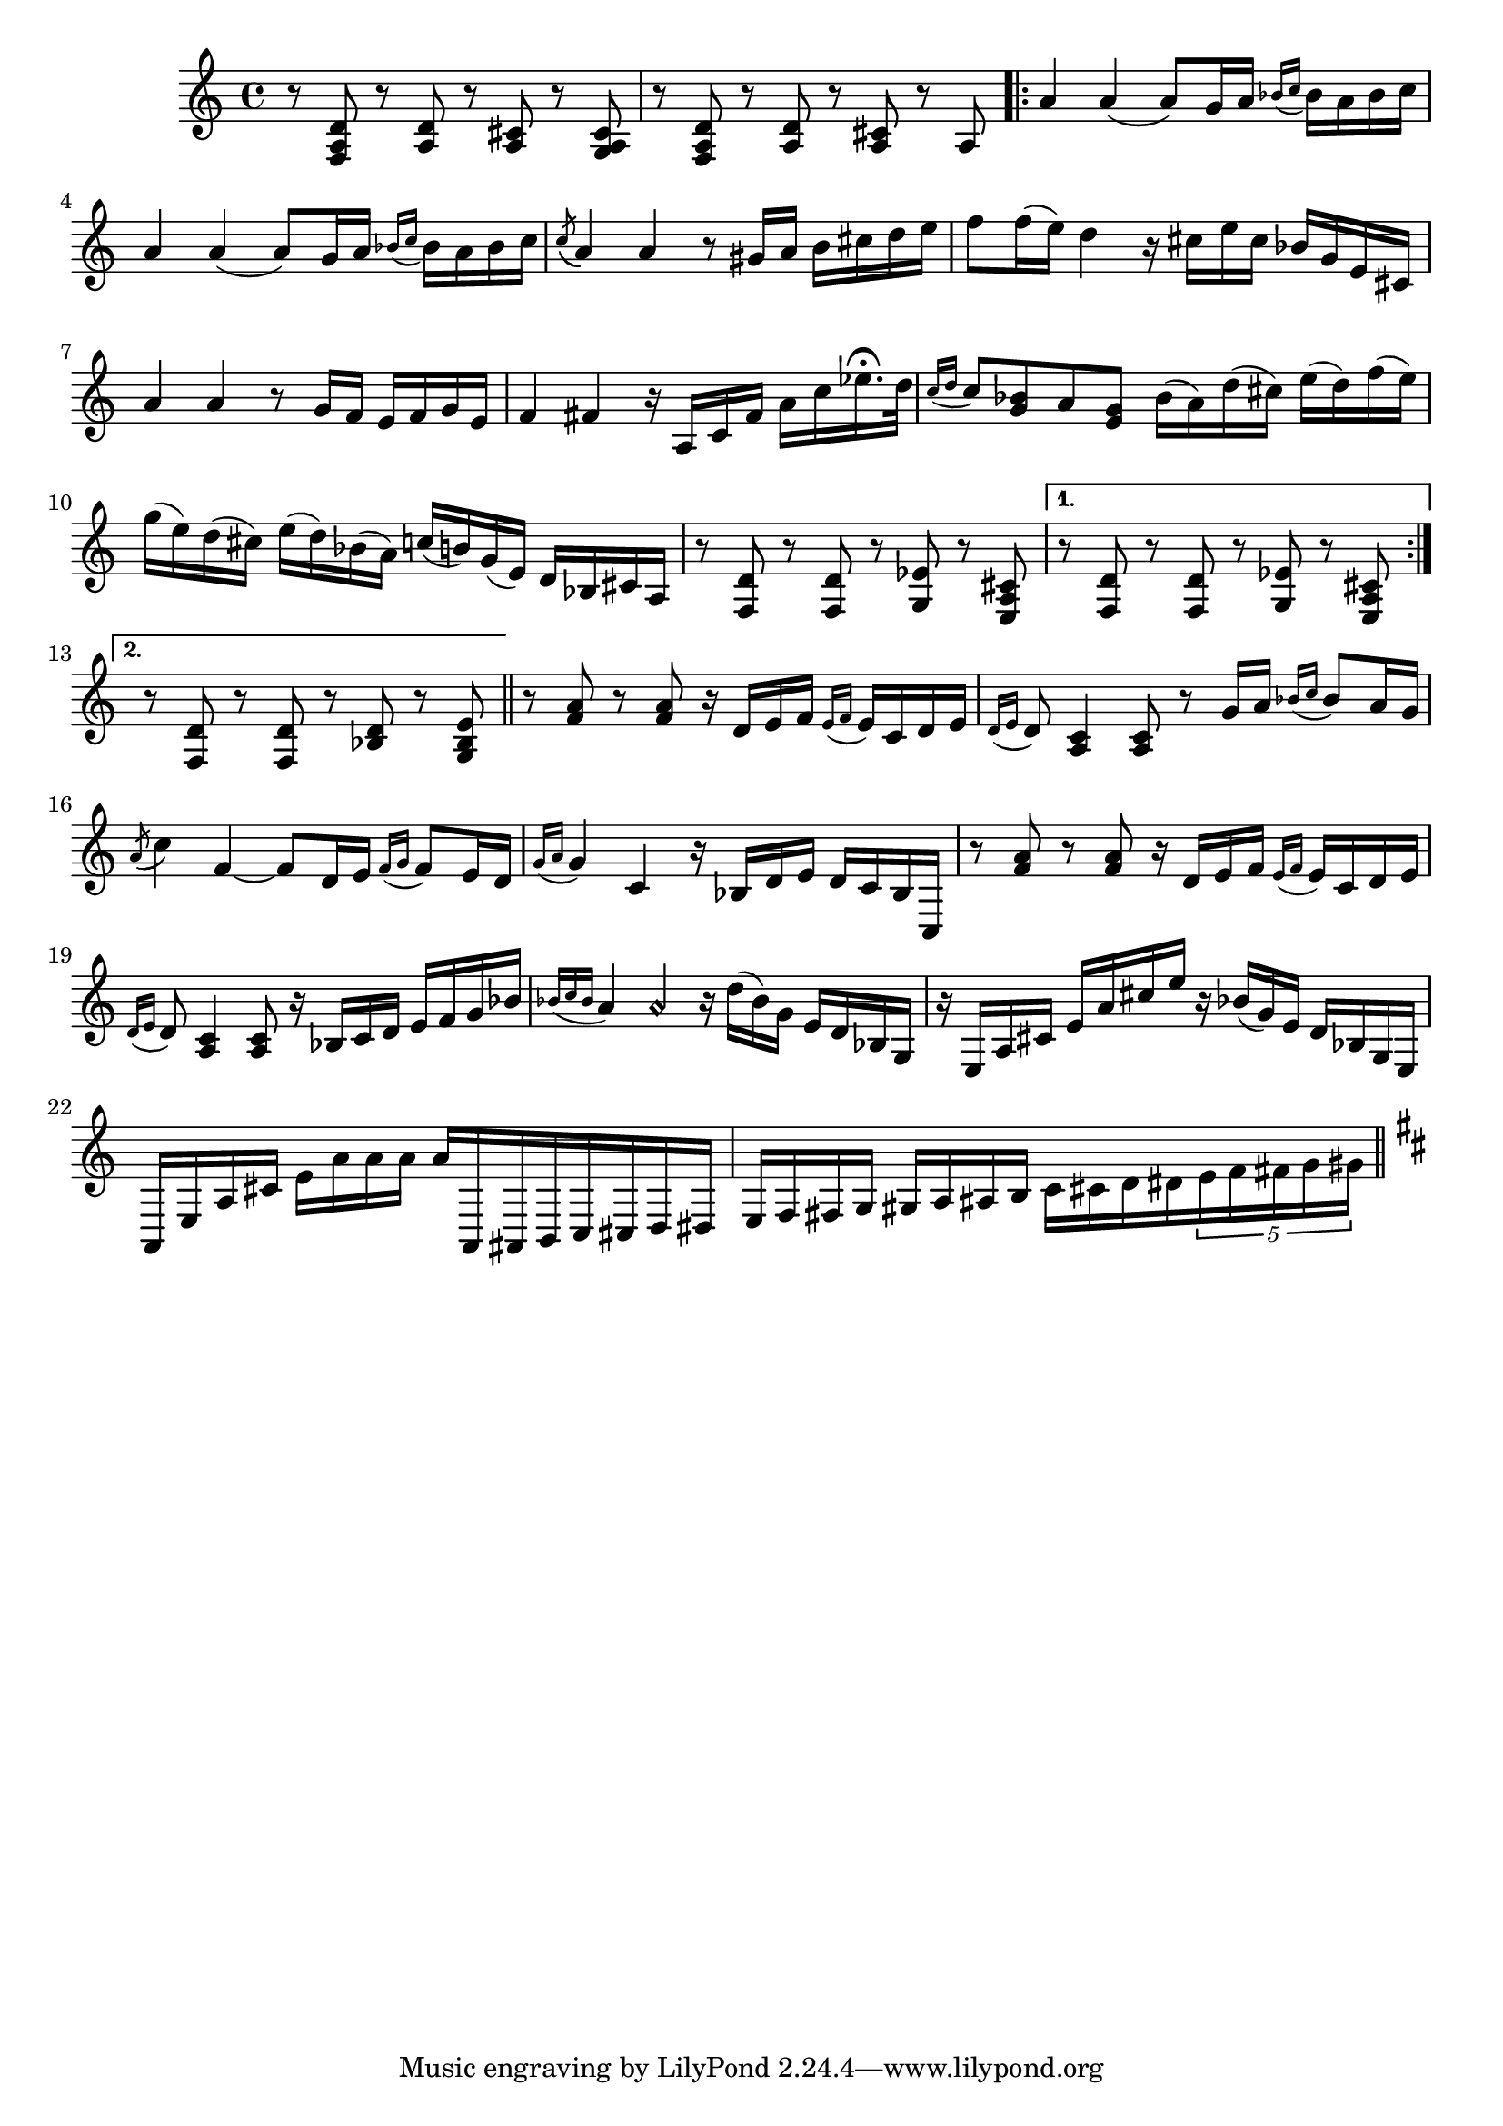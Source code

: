 \relative {
  % starting at meas. 9
  r8 <f a d> r <a d> r <a cis> r <g a cis>
  r8 <f a d> r <a d> r <a cis> r a 
  \repeat volta 2 {
    a'4 a( a8) g16 a \grace { bes_( c } bes) a bes c
    a4 a( a8) g16 a \grace { bes_( c } bes) a bes c
    \acciaccatura c8_( a4) a r8 gis16 a b cis d e
    f8 f16( e) d4 r16 cis e cis bes g e cis
    a'4 a r8 g16 f e f g e
    f4 fis r16 a, c fis a c ees16.\fermata d32
    \grace { c16_( d } c8) <bes g> a <g e> bes16( a) d( cis) e( d) f( e)
    g( e) d( cis) e( d) bes( a) c( b) g( e) d bes cis a
    % meas. 19
    r8 <f d'> r <f d'> r <g ees'> r <e a cis>
    \alternative {
      \volta 1 {
        r <f d'> r <f d'> r <g ees'> r <e a cis>
      }
      \volta 2 {
        r <f d'> r <f d'> r <bes d> r <g bes e>
      }
    }
  }
  \section
  % meas. 22
  r <f' a> r <f a> r16 d e f \grace { e_(f } e) c d e
  \grace { d16_( e } d8) <a c>4 <a c>8 r g'16 a \grace { bes_( c } bes8) a16 g
  \acciaccatura a8( c4) f,4~ 8 d16 e \grace { f_( g } f8) e16 d
  \grace { g16_( a } g4) c, r16 bes d e d c bes c,
  r8 <f' a> r <f a> r16 d e f \grace { e_( f } e) c d e
  \grace { d_( e } d8) <a c>4 <a c>8 r16 bes c d e f g bes
  % meas. 28
  \grace { bes_( c bes } a4) a\harmonic r16 d( bes) g e d bes g
  r e a cis e a cis e r bes( g) e d bes g e
  a, e' a cis e_[ a a a ] a^[ a,, ais b c cis d dis ]
  e f fis g gis a ais b c_ [ cis d dis \tuplet 5/4 { e f fis g gis } ]
  \section
  \key d \major
}
